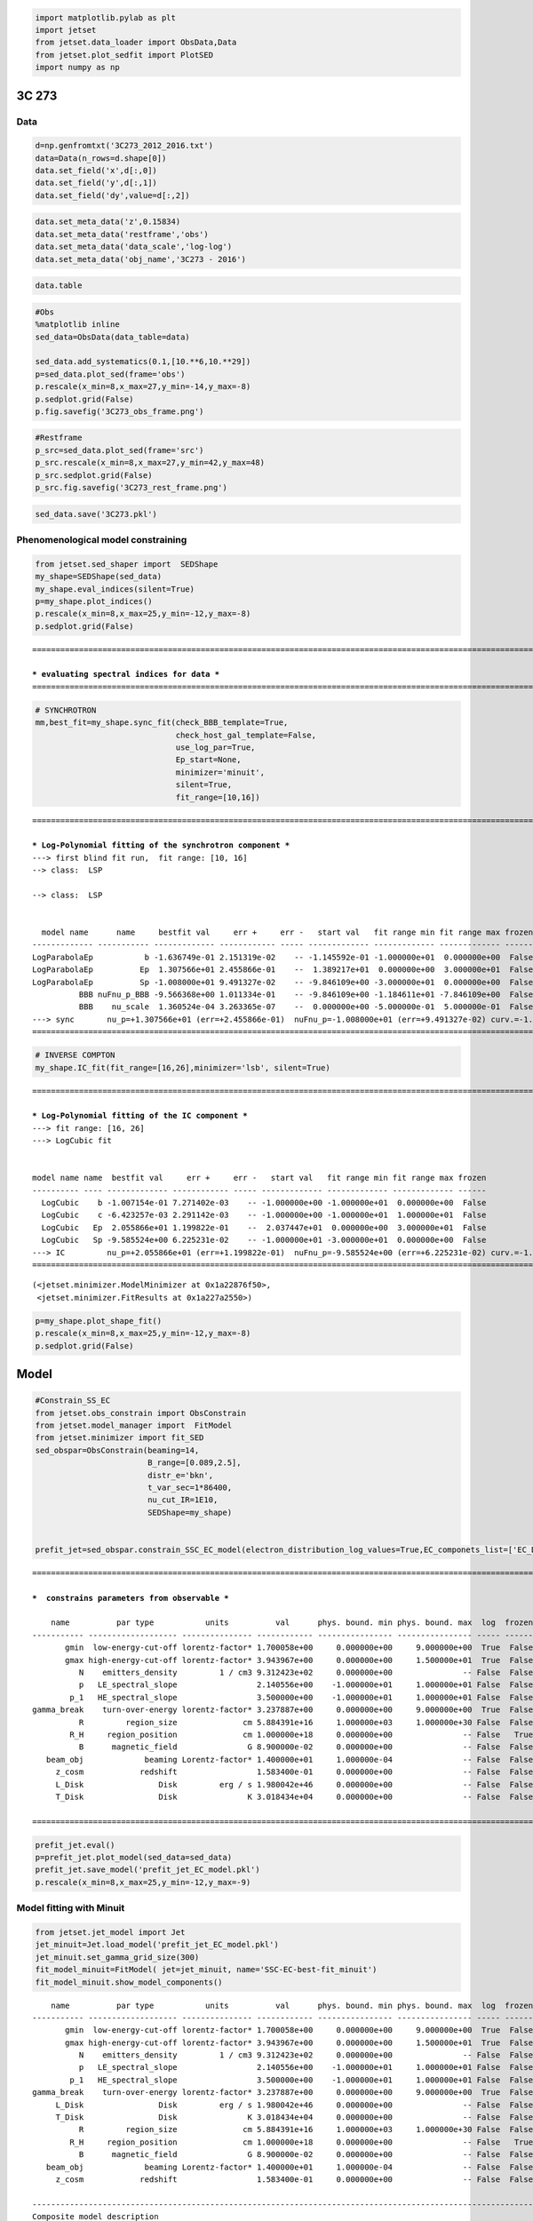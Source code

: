 .. code:: ipython3

    import matplotlib.pylab as plt
    import jetset
    from jetset.data_loader import ObsData,Data
    from jetset.plot_sedfit import PlotSED
    import numpy as np

3C 273
======

Data
----

.. code:: ipython3

    d=np.genfromtxt('3C273_2012_2016.txt')
    data=Data(n_rows=d.shape[0])
    data.set_field('x',d[:,0])
    data.set_field('y',d[:,1])
    data.set_field('dy',value=d[:,2])

.. code:: ipython3

    data.set_meta_data('z',0.15834)
    data.set_meta_data('restframe','obs')
    data.set_meta_data('data_scale','log-log')
    data.set_meta_data('obj_name','3C273 - 2016')

.. code:: ipython3

    data.table




.. raw:: html

    <i>Table length=17</i>
    <table id="table4809671696" class="table-striped table-bordered table-condensed">
    <thead><tr><th>x</th><th>dx</th><th>y</th><th>dy</th><th>T_start</th><th>T_stop</th><th>UL</th><th>data_set</th></tr></thead>
    <thead><tr><th>Hz</th><th>Hz</th><th>erg / (cm2 s)</th><th>erg / (cm2 s)</th><th>MJD</th><th>MJD</th><th></th><th></th></tr></thead>
    <thead><tr><th>float64</th><th>float64</th><th>float64</th><th>float64</th><th>float64</th><th>float64</th><th>bool</th><th>bytes16</th></tr></thead>
    <tr><td>10.18</td><td>0.0</td><td>-11.48</td><td>0.008901</td><td>0.0</td><td>0.0</td><td>False</td><td>0.0</td></tr>
    <tr><td>10.96</td><td>0.0</td><td>-10.76</td><td>0.02835</td><td>0.0</td><td>0.0</td><td>False</td><td>0.0</td></tr>
    <tr><td>11.01</td><td>0.0</td><td>-10.71</td><td>0.03215</td><td>0.0</td><td>0.0</td><td>False</td><td>0.0</td></tr>
    <tr><td>11.35</td><td>0.0</td><td>-10.56</td><td>0.05016</td><td>0.0</td><td>0.0</td><td>False</td><td>0.0</td></tr>
    <tr><td>11.44</td><td>0.0</td><td>-10.62</td><td>0.2</td><td>0.0</td><td>0.0</td><td>False</td><td>0.0</td></tr>
    <tr><td>11.54</td><td>0.0</td><td>-10.55</td><td>0.03041</td><td>0.0</td><td>0.0</td><td>False</td><td>0.0</td></tr>
    <tr><td>14.52</td><td>0.0</td><td>-9.979</td><td>0.02222</td><td>0.0</td><td>0.0</td><td>False</td><td>0.0</td></tr>
    <tr><td>14.84</td><td>0.0</td><td>-9.762</td><td>0.05242</td><td>0.0</td><td>0.0</td><td>False</td><td>0.0</td></tr>
    <tr><td>14.74</td><td>0.0</td><td>-9.842</td><td>0.01894</td><td>0.0</td><td>0.0</td><td>False</td><td>0.0</td></tr>
    <tr><td>14.63</td><td>0.0</td><td>-10.01</td><td>0.01327</td><td>0.0</td><td>0.0</td><td>False</td><td>0.0</td></tr>
    <tr><td>16.86</td><td>0.0</td><td>-10.67</td><td>0.00353</td><td>0.0</td><td>0.0</td><td>False</td><td>0.0</td></tr>
    <tr><td>17.12</td><td>0.0</td><td>-10.47</td><td>0.006101</td><td>0.0</td><td>0.0</td><td>False</td><td>0.0</td></tr>
    <tr><td>18.03</td><td>0.0</td><td>-10.14</td><td>0.006328</td><td>0.0</td><td>0.0</td><td>False</td><td>0.0</td></tr>
    <tr><td>22.68</td><td>0.0</td><td>-10.1</td><td>0.01615</td><td>0.0</td><td>0.0</td><td>False</td><td>0.0</td></tr>
    <tr><td>23.68</td><td>0.0</td><td>-10.74</td><td>0.03565</td><td>0.0</td><td>0.0</td><td>False</td><td>0.0</td></tr>
    <tr><td>24.16</td><td>0.0</td><td>-11.3</td><td>0.1081</td><td>0.0</td><td>0.0</td><td>False</td><td>0.0</td></tr>
    <tr><td>25.16</td><td>0.0</td><td>-12.11</td><td>0.386</td><td>0.0</td><td>0.0</td><td>False</td><td>0.0</td></tr>
    </table>



.. code:: ipython3

    #Obs
    %matplotlib inline
    sed_data=ObsData(data_table=data)
    
    sed_data.add_systematics(0.1,[10.**6,10.**29])
    p=sed_data.plot_sed(frame='obs')
    p.rescale(x_min=8,x_max=27,y_min=-14,y_max=-8)
    p.sedplot.grid(False)
    p.fig.savefig('3C273_obs_frame.png')



.. image:: 3C273_bkn_files/3C273_bkn_6_0.png


.. code:: ipython3

    #Restframe
    p_src=sed_data.plot_sed(frame='src')
    p_src.rescale(x_min=8,x_max=27,y_min=42,y_max=48)
    p_src.sedplot.grid(False)
    p_src.fig.savefig('3C273_rest_frame.png')



.. image:: 3C273_bkn_files/3C273_bkn_7_0.png


.. code:: ipython3

    sed_data.save('3C273.pkl')

Phenomenological model constraining
-----------------------------------

.. code:: ipython3

    from jetset.sed_shaper import  SEDShape
    my_shape=SEDShape(sed_data)
    my_shape.eval_indices(silent=True)
    p=my_shape.plot_indices()
    p.rescale(x_min=8,x_max=25,y_min=-12,y_max=-8)
    p.sedplot.grid(False)


.. parsed-literal::

    ===================================================================================================================
    
    *** evaluating spectral indices for data ***
    ===================================================================================================================
    



.. image:: 3C273_bkn_files/3C273_bkn_10_1.png


.. code:: ipython3

    # SYNCHROTRON 
    mm,best_fit=my_shape.sync_fit(check_BBB_template=True,
                                  check_host_gal_template=False,
                                  use_log_par=True,
                                  Ep_start=None,
                                  minimizer='minuit',
                                  silent=True,
                                  fit_range=[10,16])



.. parsed-literal::

    ===================================================================================================================
    
    *** Log-Polynomial fitting of the synchrotron component ***
    ---> first blind fit run,  fit range: [10, 16]
    --> class:  LSP
    
    --> class:  LSP
    
    
      model name      name     bestfit val     err +     err -   start val   fit range min fit range max frozen
    ------------- ----------- ------------- ------------ ----- ------------- ------------- ------------- ------
    LogParabolaEp           b -1.636749e-01 2.151319e-02    -- -1.145592e-01 -1.000000e+01  0.000000e+00  False
    LogParabolaEp          Ep  1.307566e+01 2.455866e-01    --  1.389217e+01  0.000000e+00  3.000000e+01  False
    LogParabolaEp          Sp -1.008000e+01 9.491327e-02    -- -9.846109e+00 -3.000000e+01  0.000000e+00  False
              BBB nuFnu_p_BBB -9.566368e+00 1.011334e-01    -- -9.846109e+00 -1.184611e+01 -7.846109e+00  False
              BBB    nu_scale  1.360524e-04 3.263365e-07    --  0.000000e+00 -5.000000e-01  5.000000e-01  False
    ---> sync       nu_p=+1.307566e+01 (err=+2.455866e-01)  nuFnu_p=-1.008000e+01 (err=+9.491327e-02) curv.=-1.636749e-01 (err=+2.151319e-02)
    ===================================================================================================================
    


.. code:: ipython3

    # INVERSE COMPTON
    my_shape.IC_fit(fit_range=[16,26],minimizer='lsb', silent=True)



.. parsed-literal::

    ===================================================================================================================
    
    *** Log-Polynomial fitting of the IC component ***
    ---> fit range: [16, 26]
    ---> LogCubic fit
    
    
    model name name  bestfit val     err +     err -   start val   fit range min fit range max frozen
    ---------- ---- ------------- ------------ ----- ------------- ------------- ------------- ------
      LogCubic    b -1.007154e-01 7.271402e-03    -- -1.000000e+00 -1.000000e+01  0.000000e+00  False
      LogCubic    c -6.423257e-03 2.291142e-03    -- -1.000000e+00 -1.000000e+01  1.000000e+01  False
      LogCubic   Ep  2.055866e+01 1.199822e-01    --  2.037447e+01  0.000000e+00  3.000000e+01  False
      LogCubic   Sp -9.585524e+00 6.225231e-02    -- -1.000000e+01 -3.000000e+01  0.000000e+00  False
    ---> IC         nu_p=+2.055866e+01 (err=+1.199822e-01)  nuFnu_p=-9.585524e+00 (err=+6.225231e-02) curv.=-1.007154e-01 (err=+7.271402e-03)
    ===================================================================================================================
    




.. parsed-literal::

    (<jetset.minimizer.ModelMinimizer at 0x1a22876f50>,
     <jetset.minimizer.FitResults at 0x1a227a2550>)



.. code:: ipython3

    p=my_shape.plot_shape_fit()
    p.rescale(x_min=8,x_max=25,y_min=-12,y_max=-8)
    p.sedplot.grid(False)



.. image:: 3C273_bkn_files/3C273_bkn_13_0.png


Model
=====

.. code:: ipython3

    #Constrain_SS_EC
    from jetset.obs_constrain import ObsConstrain
    from jetset.model_manager import  FitModel
    from jetset.minimizer import fit_SED
    sed_obspar=ObsConstrain(beaming=14,
                            B_range=[0.089,2.5],
                            distr_e='bkn',
                            t_var_sec=1*86400,
                            nu_cut_IR=1E10,
                            SEDShape=my_shape)
    
    
    prefit_jet=sed_obspar.constrain_SSC_EC_model(electron_distribution_log_values=True,EC_componets_list=['EC_Disk'],R_H=1E18,silent=True)


.. parsed-literal::

    ===================================================================================================================
    
    ***  constrains parameters from observable ***
    
        name          par type           units          val      phys. bound. min phys. bound. max  log  frozen
    ----------- ------------------- --------------- ------------ ---------------- ---------------- ----- ------
           gmin  low-energy-cut-off lorentz-factor* 1.700058e+00     0.000000e+00     9.000000e+00  True  False
           gmax high-energy-cut-off lorentz-factor* 3.943967e+00     0.000000e+00     1.500000e+01  True  False
              N    emitters_density         1 / cm3 9.312423e+02     0.000000e+00               -- False  False
              p   LE_spectral_slope                 2.140556e+00    -1.000000e+01     1.000000e+01 False  False
            p_1   HE_spectral_slope                 3.500000e+00    -1.000000e+01     1.000000e+01 False  False
    gamma_break    turn-over-energy lorentz-factor* 3.237887e+00     0.000000e+00     9.000000e+00  True  False
              R         region_size              cm 5.884391e+16     1.000000e+03     1.000000e+30 False  False
            R_H     region_position              cm 1.000000e+18     0.000000e+00               -- False   True
              B      magnetic_field               G 8.900000e-02     0.000000e+00               -- False  False
       beam_obj             beaming Lorentz-factor* 1.400000e+01     1.000000e-04               -- False  False
         z_cosm            redshift                 1.583400e-01     0.000000e+00               -- False  False
         L_Disk                Disk         erg / s 1.980042e+46     0.000000e+00               -- False  False
         T_Disk                Disk               K 3.018434e+04     0.000000e+00               -- False  False
    
    ===================================================================================================================
    


.. code:: ipython3

    prefit_jet.eval()
    p=prefit_jet.plot_model(sed_data=sed_data)
    prefit_jet.save_model('prefit_jet_EC_model.pkl')
    p.rescale(x_min=8,x_max=25,y_min=-12,y_max=-9)



.. image:: 3C273_bkn_files/3C273_bkn_16_0.png


Model fitting with Minuit
-------------------------

.. code:: ipython3

    from jetset.jet_model import Jet
    jet_minuit=Jet.load_model('prefit_jet_EC_model.pkl')
    jet_minuit.set_gamma_grid_size(300)
    fit_model_minuit=FitModel( jet=jet_minuit, name='SSC-EC-best-fit_minuit')
    fit_model_minuit.show_model_components()


.. parsed-literal::

        name          par type           units          val      phys. bound. min phys. bound. max  log  frozen
    ----------- ------------------- --------------- ------------ ---------------- ---------------- ----- ------
           gmin  low-energy-cut-off lorentz-factor* 1.700058e+00     0.000000e+00     9.000000e+00  True  False
           gmax high-energy-cut-off lorentz-factor* 3.943967e+00     0.000000e+00     1.500000e+01  True  False
              N    emitters_density         1 / cm3 9.312423e+02     0.000000e+00               -- False  False
              p   LE_spectral_slope                 2.140556e+00    -1.000000e+01     1.000000e+01 False  False
            p_1   HE_spectral_slope                 3.500000e+00    -1.000000e+01     1.000000e+01 False  False
    gamma_break    turn-over-energy lorentz-factor* 3.237887e+00     0.000000e+00     9.000000e+00  True  False
         L_Disk                Disk         erg / s 1.980042e+46     0.000000e+00               -- False  False
         T_Disk                Disk               K 3.018434e+04     0.000000e+00               -- False  False
              R         region_size              cm 5.884391e+16     1.000000e+03     1.000000e+30 False  False
            R_H     region_position              cm 1.000000e+18     0.000000e+00               -- False   True
              B      magnetic_field               G 8.900000e-02     0.000000e+00               -- False  False
       beam_obj             beaming Lorentz-factor* 1.400000e+01     1.000000e-04               -- False  False
         z_cosm            redshift                 1.583400e-01     0.000000e+00               -- False  False
    
    -------------------------------------------------------------------------------------------------------------------
    Composite model description
    -------------------------------------------------------------------------------------------------------------------
    name: SSC-EC-best-fit_minuit  
    type: composite_model  
    components models:
     -model name: jet_leptonic model type: jet
    
    -------------------------------------------------------------------------------------------------------------------


.. parsed-literal::

    /opt/anaconda3/lib/python3.7/site-packages/jetset-1.1.2-py3.7-macosx-10.9-x86_64.egg/jetset/model_manager.py:160: UserWarning: no cosmology defined, using default FlatLambdaCDM(name="Planck13", H0=67.8 km / (Mpc s), Om0=0.307, Tcmb0=2.725 K, Neff=3.05, m_nu=[0.   0.   0.06] eV, Ob0=0.0483)
      warnings.warn('no cosmology defined, using default %s'%self.cosmo)


.. code:: ipython3

    fit_model_minuit.freeze('jet_leptonic','z_cosm')
    fit_model_minuit.freeze('jet_leptonic','R_H')
    #fit_model_minuit.freeze('jet_leptonic','T_Disk')
    
    fit_model_minuit.jet_leptonic.parameters.beam_obj.fit_range=[7., 20.]
    fit_model_minuit.jet_leptonic.parameters.R.fit_range=[1E15,1E18]
    fit_model_minuit.jet_leptonic.parameters.B.fit_range=[0.089,2]
    fit_model_minuit.jet_leptonic.parameters.T_Disk.val=1.6E4


.. code:: ipython3

    from jetset.minimizer import ModelMinimizer
    model_minimizer_minuit=ModelMinimizer('minuit')
    best_fit_minuit=model_minimizer_minuit.fit(fit_model_minuit,sed_data,3E10,1E25,fitname='SSC-EC-best-fit_minuit',repeat=3)


.. parsed-literal::

    filtering data in fit range = [3.000000e+10,1.000000e+25]
    data length 15
    ===================================================================================================================
    
    *** start fit process ***
    ----- 
    fit run: 0
    | minim function calls=730, chisq=9.126531 UL part=-0.000000000
    fit run: 1
    / minim function calls=210, chisq=9.096704 UL part=-0.000000
    fit run: 2
    | minim function calls=150, chisq=9.123039 UL part=-0.000000
    **************************************************************************************************
    Fit report
    
    Model: SSC-EC-best-fit_minuit
     model name      name          par type           units          val      phys. bound. min phys. bound. max  log  frozen
    ------------ ----------- ------------------- --------------- ------------ ---------------- ---------------- ----- ------
    jet_leptonic        gmin  low-energy-cut-off lorentz-factor* 1.054560e+00     0.000000e+00     9.000000e+00  True  False
    jet_leptonic        gmax high-energy-cut-off lorentz-factor* 4.574573e+00     0.000000e+00     1.500000e+01  True  False
    jet_leptonic           N    emitters_density         1 / cm3 4.276541e+02     0.000000e+00               -- False  False
    jet_leptonic           p   LE_spectral_slope                 2.175180e+00    -1.000000e+01     1.000000e+01 False  False
    jet_leptonic         p_1   HE_spectral_slope                 4.078331e+00    -1.000000e+01     1.000000e+01 False  False
    jet_leptonic gamma_break    turn-over-energy lorentz-factor* 3.447802e+00     0.000000e+00     9.000000e+00  True  False
    jet_leptonic      L_Disk                Disk         erg / s 1.391911e+46     0.000000e+00               -- False  False
    jet_leptonic      T_Disk                Disk               K 1.059566e+04     0.000000e+00               -- False  False
    jet_leptonic           R         region_size              cm 3.293456e+17     1.000000e+03     1.000000e+30 False  False
    jet_leptonic         R_H     region_position              cm 1.000000e+18     0.000000e+00               -- False   True
    jet_leptonic           B      magnetic_field               G 9.032049e-02     0.000000e+00               -- False  False
    jet_leptonic    beam_obj             beaming Lorentz-factor* 7.000004e+00     1.000000e-04               -- False  False
    jet_leptonic      z_cosm            redshift                 1.583400e-01     0.000000e+00               -- False   True
    
    converged=True
    calls=153
    ------------------------------------------------------------------
    | FCN = 9.097                   |     Ncalls=147 (152 total)     |
    | EDM = 0.0564 (Goal: 1E-05)    |            up = 1.0            |
    ------------------------------------------------------------------
    |  Valid Min.   | Valid Param.  | Above EDM | Reached call limit |
    ------------------------------------------------------------------
    |     False     |     True      |   True    |       False        |
    ------------------------------------------------------------------
    | Hesse failed  |   Has cov.    | Accurate  | Pos. def. | Forced |
    ------------------------------------------------------------------
    |     False     |     True      |   False   |   False   |  True  |
    ------------------------------------------------------------------
    --------------------------------------------------------------------------------------------
    |   | Name   |   Value   | Hesse Err | Minos Err- | Minos Err+ | Limit-  | Limit+  | Fixed |
    --------------------------------------------------------------------------------------------
    | 0 | par_0  |   1.055   |   0.003   |            |            |    0    |    9    |       |
    | 1 | par_1  |  0.457E1  |  0.000E1  |            |            |    0    |   15    |       |
    | 2 | par_2  |    428    |    17     |            |            |    0    |         |       |
    | 3 | par_3  |   2.18    |   0.05    |            |            |   -10   |   10    |       |
    | 4 | par_4  |    4.1    |    0.4    |            |            |   -10   |   10    |       |
    | 5 | par_5  |   3.45    |   0.12    |            |            |    0    |    9    |       |
    | 6 | par_6  |  1.39E46  |  0.30E46  |            |            |    0    |         |       |
    | 7 | par_7  |  1.06E4   |  0.16E4   |            |            |    0    |         |       |
    | 8 | par_8  | 0.329E18  | 0.002E18  |            |            |  1e+15  |  1e+18  |       |
    | 9 | par_9  |   0.090   |   0.012   |            |            |  0.089  |    2    |       |
    | 10| par_10 |    7.0    |    1.1    |            |            |    7    |   20    |       |
    --------------------------------------------------------------------------------------------
    dof=4
    chisq=9.096734, chisq/red=2.274183 null hypothesis sig=0.058727
    
    best fit pars
     model name      name    bestfit val     err +     err -  start val   fit range min fit range max frozen
    ------------ ----------- ------------ ------------ ----- ------------ ------------- ------------- ------
    jet_leptonic        gmin 1.054560e+00 2.903022e-03    -- 9.744852e-01  0.000000e+00  9.000000e+00  False
    jet_leptonic        gmax 4.574573e+00 2.901963e-03    -- 4.576266e+00  0.000000e+00  1.500000e+01  False
    jet_leptonic           N 4.276541e+02 1.720360e+01    -- 3.441715e+02  0.000000e+00            --  False
    jet_leptonic           p 2.175180e+00 4.735248e-02    -- 2.081664e+00 -1.000000e+01  1.000000e+01  False
    jet_leptonic         p_1 4.078331e+00 3.610726e-01    -- 4.091054e+00 -1.000000e+01  1.000000e+01  False
    jet_leptonic gamma_break 3.447802e+00 1.244699e-01    -- 3.413210e+00  0.000000e+00  9.000000e+00  False
    jet_leptonic      L_Disk 1.391911e+46 2.968917e+45    -- 1.357684e+46  0.000000e+00            --  False
    jet_leptonic      T_Disk 1.059566e+04 1.646329e+03    -- 1.038852e+04  0.000000e+00            --  False
    jet_leptonic           R 3.293456e+17 2.108897e+15    -- 3.542353e+17  1.000000e+15  1.000000e+18  False
    jet_leptonic         R_H           --           --    -- 1.000000e+18  0.000000e+00            --   True
    jet_leptonic           B 9.032049e-02 1.188099e-02    -- 8.900035e-02  8.900000e-02  2.000000e+00  False
    jet_leptonic    beam_obj 7.000004e+00 1.121005e+00    -- 7.000000e+00  7.000000e+00  2.000000e+01  False
    jet_leptonic      z_cosm           --           --    -- 1.583400e-01  0.000000e+00            --   True
    **************************************************************************************************
    
    ===================================================================================================================
    


.. code:: ipython3

    #best_fit_minuit.bestfit_table

.. code:: ipython3

    %matplotlib inline
    fit_model_minuit.set_nu_grid(1E3,1E30,500)
    fit_model_minuit.eval()
    p=fit_model_minuit.plot_model(sed_data=sed_data)
    p.rescale(x_min=8,x_max=25,y_min=-12,y_max=-9)
    p.sedplot.grid(False)
    p.fig.savefig('fit_EC_3c273_2016_minuit.png')



.. image:: 3C273_bkn_files/3C273_bkn_22_0.png


.. code:: ipython3

    best_fit_minuit.save_report('EC-best-fit-minuit_2016.txt')
    model_minimizer_minuit.save_model('EC-best-fit-minuit_2016.pkl')

MCMC
----

.. code:: ipython3

    from jetset.mcmc import McmcSampler
    from jetset.minimizer import ModelMinimizer

.. code:: ipython3

    model_minimizer_minuit = ModelMinimizer.load_model('EC-best-fit-minuit_2016.pkl')
    
    mcmc=McmcSampler(model_minimizer_minuit)
    
    labels=['N','B','beam_obj','s','gamma0_log_parab']
    model_name='jet_leptonic'
    use_labels_dict={model_name:labels}
    
    mcmc.run_sampler(nwalkers=128,burnin=10,steps=50,bound=5.0,bound_rel=True,threads=None,walker_start_bound=0.005,use_labels_dict=None)


.. parsed-literal::

    mcmc run starting


.. parsed-literal::

      0%|          | 0/50 [00:00<?, ?it/s]/opt/anaconda3/lib/python3.7/site-packages/emcee/moves/red_blue.py:99: RuntimeWarning: invalid value encountered in double_scalars
      lnpdiff = f + nlp - state.log_prob[j]
    100%|██████████| 50/50 [09:21<00:00, 11.22s/it]

.. parsed-literal::

    mcmc run done, with 1 threads took 574.24 seconds


.. parsed-literal::

    


.. code:: ipython3

    print(mcmc.acceptance_fraction)


.. parsed-literal::

    0.3690625


.. code:: ipython3

    p=mcmc.plot_model(sed_data=sed_data,fit_range=[10.,25],size=50)
    p.rescale(y_min=-13,x_min=6,x_max=28.5)
    p.sedplot.grid(False)
    #p.fig.savefig('fit_EC_mcmc_3c273_2016.png')



.. image:: 3C273_bkn_files/3C273_bkn_28_0.png


.. code:: ipython3

    mcmc.save('mcmc_sampler_model_2016.pkl')

.. code:: ipython3

    #f=mcmc.corner_plot()

